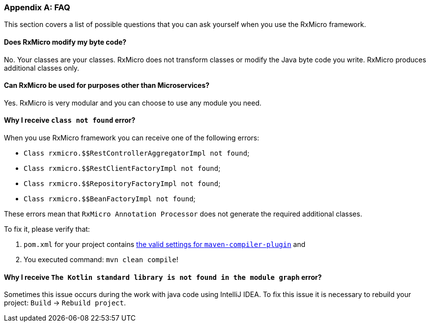 [[appendices-faq-section]]
=== Appendix A: FAQ

This section covers a list of possible questions that you can ask yourself when you use the RxMicro framework.

==== Does RxMicro modify my byte code?

No.
Your classes are your classes.
RxMicro does not transform classes or modify the Java byte code you write.
RxMicro produces additional classes only.

==== Can RxMicro be used for purposes other than Microservices?

Yes.
RxMicro is very modular and you can choose to use any module you need.

==== Why I receive `class not found` error?

When you use RxMicro framework you can receive one of the following errors:

* `Class rxmicro.$$RestControllerAggregatorImpl not found`;
* `Class rxmicro.$$RestClientFactoryImpl not found`;
* `Class rxmicro.$$RepositoryFactoryImpl not found`;
* `Class rxmicro.$$BeanFactoryImpl not found`;

These errors mean that `RxMicro Annotation Processor` does not generate the required additional classes.

To fix it, please verify that:

. `pom.xml` for your project contains <<{quick-start}#quick-start-maven-compiler-plugin-settings-section,the valid settings for `maven-compiler-plugin`>> and
. You executed command: `mvn clean compile`!

==== Why I receive `The Kotlin standard library is not found in the module graph` error?

Sometimes this issue occurs during the work with java code using IntelliJ IDEA.
To fix this issue it is necessary to rebuild your project: `Build` -> `Rebuild project`.